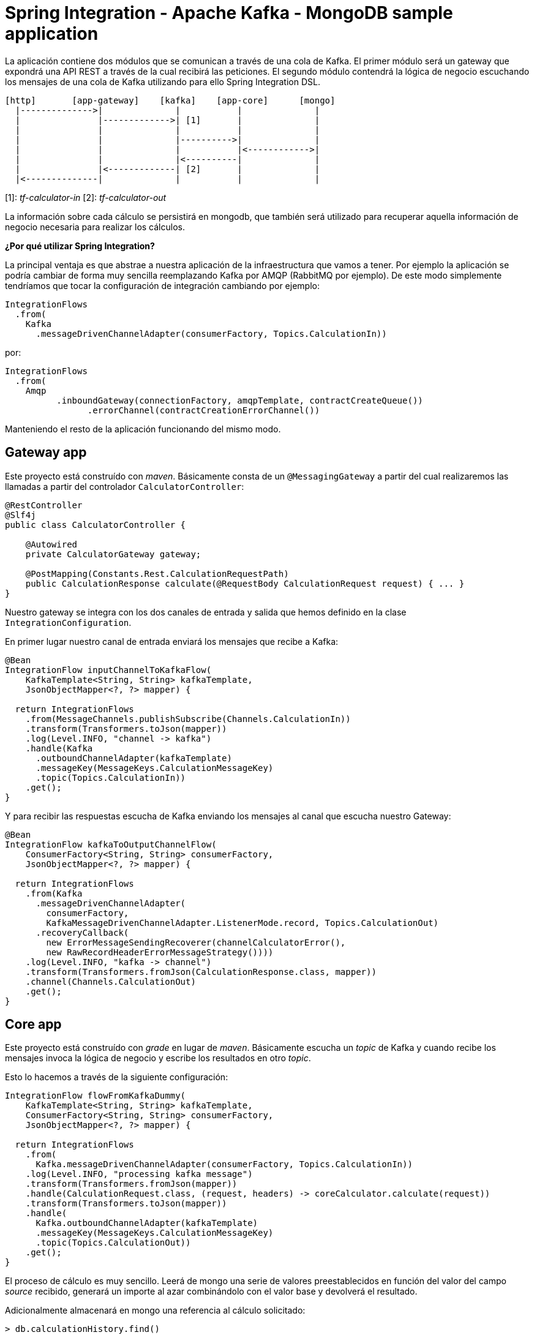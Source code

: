 = Spring Integration - Apache Kafka - MongoDB sample application

La aplicación contiene dos módulos que se comunican a través de una cola de Kafka. El primer módulo
será un gateway que expondrá una API REST a través de la cual recibirá las peticiones. El segundo
módulo contendrá la lógica de negocio escuchando los mensajes de una cola de Kafka utilizando para
ello Spring Integration DSL.

[source]
----
[http]       [app-gateway]    [kafka]    [app-core]      [mongo]
  |-------------->|              |           |              |
  |               |------------->| [1]       |              |
  |               |              |           |              |
  |               |              |---------->|              |
  |               |              |           |<------------>|
  |               |              |<----------|              |
  |               |<-------------| [2]       |              |
  |<--------------|              |           |              |          
----

[1]: _tf-calculator-in_
[2]: _tf-calculator-out_

La información sobre cada cálculo se persistirá en mongodb, que también será utilizado para
recuperar aquella información de negocio necesaria para realizar los cálculos.

*¿Por qué utilizar Spring Integration?*

La principal ventaja es que abstrae a nuestra aplicación de la infraestructura que vamos a tener. Por ejemplo la
aplicación se podría cambiar de forma muy sencilla reemplazando Kafka por AMQP (RabbitMQ por ejemplo). De este
modo simplemente tendríamos que tocar la configuración de integración cambiando por ejemplo:

[source,java]
----
IntegrationFlows
  .from(
    Kafka
      .messageDrivenChannelAdapter(consumerFactory, Topics.CalculationIn))
----

por:

[source,java]
----
IntegrationFlows
  .from(
    Amqp
	  .inboundGateway(connectionFactory, amqpTemplate, contractCreateQueue())
		.errorChannel(contractCreationErrorChannel())
----

Manteniendo el resto de la aplicación funcionando del mismo modo.

== Gateway app

Este proyecto está construído con _maven_. Básicamente consta de un `@MessagingGateway` a partir del cual realizaremos
las llamadas a partir del controlador `CalculatorController`:

[source,java]
----
@RestController
@Slf4j
public class CalculatorController {

    @Autowired
    private CalculatorGateway gateway;

    @PostMapping(Constants.Rest.CalculationRequestPath)
    public CalculationResponse calculate(@RequestBody CalculationRequest request) { ... }
}
----

Nuestro gateway se integra con los dos canales de entrada y salida que hemos definido en la clase `IntegrationConfiguration`.

En primer lugar nuestro canal de entrada enviará los mensajes que recibe a Kafka:

[source,java]
----
@Bean
IntegrationFlow inputChannelToKafkaFlow(
    KafkaTemplate<String, String> kafkaTemplate,
    JsonObjectMapper<?, ?> mapper) {

  return IntegrationFlows
    .from(MessageChannels.publishSubscribe(Channels.CalculationIn))
    .transform(Transformers.toJson(mapper))
    .log(Level.INFO, "channel -> kafka")
    .handle(Kafka
      .outboundChannelAdapter(kafkaTemplate)
      .messageKey(MessageKeys.CalculationMessageKey)
      .topic(Topics.CalculationIn))
    .get();
}
----

Y para recibir las respuestas escucha de Kafka enviando los mensajes al canal que escucha nuestro Gateway:

[source,java]
----
@Bean
IntegrationFlow kafkaToOutputChannelFlow(
    ConsumerFactory<String, String> consumerFactory,
    JsonObjectMapper<?, ?> mapper) {

  return IntegrationFlows
    .from(Kafka
      .messageDrivenChannelAdapter(
        consumerFactory,
        KafkaMessageDrivenChannelAdapter.ListenerMode.record, Topics.CalculationOut)
      .recoveryCallback(
        new ErrorMessageSendingRecoverer(channelCalculatorError(),
        new RawRecordHeaderErrorMessageStrategy())))
    .log(Level.INFO, "kafka -> channel")
    .transform(Transformers.fromJson(CalculationResponse.class, mapper))
    .channel(Channels.CalculationOut)
    .get();
}
----

== Core app

Este proyecto está construído con _grade_ en lugar de _maven_. Básicamente escucha un _topic_ de Kafka y cuando recibe
los mensajes invoca la lógica de negocio y escribe los resultados en otro _topic_.

Esto lo hacemos a través de la siguiente configuración:

[source,java]
----
IntegrationFlow flowFromKafkaDummy(
    KafkaTemplate<String, String> kafkaTemplate,
    ConsumerFactory<String, String> consumerFactory,
    JsonObjectMapper<?, ?> mapper) {

  return IntegrationFlows
    .from(
      Kafka.messageDrivenChannelAdapter(consumerFactory, Topics.CalculationIn))
    .log(Level.INFO, "processing kafka message")
    .transform(Transformers.fromJson(mapper))
    .handle(CalculationRequest.class, (request, headers) -> coreCalculator.calculate(request))
    .transform(Transformers.toJson(mapper))
    .handle(
      Kafka.outboundChannelAdapter(kafkaTemplate)
      .messageKey(MessageKeys.CalculationMessageKey)
      .topic(Topics.CalculationOut))
    .get();
}
----

El proceso de cálculo es muy sencillo. Leerá de mongo una serie de valores preestablecidos en función del valor
del campo _source_ recibido, generará un importe al azar combinándolo con el valor base y devolverá el resultado.

Adicionalmente almacenará en mongo una referencia al cálculo solicitado:

----
> db.calculationHistory.find()
{ "_id" : ObjectId("5b056eb7457e766f43b70d4d"), "request" : { "source" : "test" }, "response" : { "amount" : "72.11", "calculated" : ISODate("2018-05-23T13:37:59.948Z") }, "_class" : "org.lab.tariff.calculator.core.domain.CalculationHistory" }
----

== Infraestructura en local

Para este ejemplo utilizaremos una versión dockerizada de Kafka basada en https://hub.docker.com/r/wurstmeister/kafka/.

En primer lugar adaptaremos nuestro _docker-compose.yml_ (dentro del repositorio está en la carpeta _env_) actualizando
el _KAFKA_ADVERTISED_HOST_NAME_ la IP de nuestro bridge de docker (podemos consultarla ejecutando el comando _docker
network inspect bridge_):

[source,yml]
----
version: '2'
services:

  zookeeper:
    image: wurstmeister/zookeeper
    container_name: "tf-zookeeper"
    ports:
      - "2181:2181"

  kafka:
    image: wurstmeister/kafka
    container_name: "tf-kafka"
    ports:
      - "9092"
    environment:
      KAFKA_ADVERTISED_HOST_NAME: 172.17.0.1
      KAFKA_ZOOKEEPER_CONNECT: zookeeper:2181
      KAFKA_CREATE_TOPICS: "tf-calculator-in:1:3,tf-calculator-out:1:1:compact"
    volumes:
      - /var/run/docker.sock:/var/run/docker.sock

  mongodb:
    image: mongo:latest
    container_name: "tf-mongodb"
    environment:
      - MONGO_DATA_DIR=/data/db
      - MONGO_LOG_DIR=/dev/null
    #volumes:
    #  - ./data/db:/data/db
    ports:
      - 27017:27017
    command: mongod --smallfiles --logpath=/dev/null # --quiet

---- 

Una vez actualizada levantaremos los contenedores a través del comando:

----
docker-compose up -d
----

Una vez estén levantados los contenedores de mongodb, zookeeper y kafka consultaremos la IP de kafka para actualizar nuestra
configuración:

[source,bash]
----
lab@lab:~/repositories/labcabrera/sample-spring-integration-kafka$ docker network ls
NETWORK ID          NAME                DRIVER              SCOPE
047b473973a4        bridge              bridge              local
2bf80c4e2616        env_default         bridge              local
c52e5dc6a807        host                host                local
89657ae6adc9        none                null                local
lab@lab:~/repositories/labcabrera/sample-spring-integration-kafka$ docker network inspect env_default 
[
    {
        "Name": "env_default",
        "Id": "2bf80c4e2616b0958fc8885eaae34082c5b87119f88aedd257ef5a2b88b1e050",
        "Created": "2018-05-23T12:18:04.801746254+01:00",
        "Scope": "local",
        "Driver": "bridge",
        "EnableIPv6": false,
        "IPAM": {
            "Driver": "default",
            "Options": null,
            "Config": [
                {
                    "Subnet": "172.18.0.0/16",
                    "Gateway": "172.18.0.1"
                }
            ]
        },
        "Internal": false,
        "Attachable": false,
        "Ingress": false,
        "ConfigFrom": {
            "Network": ""
        },
        "ConfigOnly": false,
        "Containers": {
            "28f92d58d984d74d74d380a0e3893d0fe418590fce09ef4f447832f2facd2d83": {
                "Name": "tf-mongodb",
                "EndpointID": "769e86f49265a1fdcaf404aa5c5276c3b708618961207c9f88dc2f921a35d6d3",
                "MacAddress": "02:42:ac:12:00:02",
                "IPv4Address": "172.18.0.2/16",
                "IPv6Address": ""
            },
            "2b30d547f0cffc1d4d4923034f816d03f91cfea00501f3b7e909c4284fda57c6": {
                "Name": "tf-kafka",
                "EndpointID": "963c7aecd8bb5ccff8d5b8fd34372f72fa27aae150e58710fccb8d81200ac283",
                "MacAddress": "02:42:ac:12:00:04",
                "IPv4Address": "172.18.0.4/16",
                "IPv6Address": ""
            },
            "8eb3f74bd3afbc13869de0bccc7e8b07597eaad8a0d168778ee46d395f340317": {
                "Name": "tf-zookeeper",
                "EndpointID": "ce1bb3233e85030cca19657bb210fe700fb325df4b89daf4dfdfe7f8b0edfa93",
                "MacAddress": "02:42:ac:12:00:03",
                "IPv4Address": "172.18.0.3/16",
                "IPv6Address": ""
            }
        },
        "Options": {},
        "Labels": {}
    }
]

----

En este caso el valor 172.18.0.4 será el que estableceremos en nuestro _yml_ de configuración tanto del proyecto core como del gateway.

////
----
# metodo anterior no valido por problemas de incompatibilidad de la version de kafka con la de spring
docker pull spotify/kafka
docker run -d -p 2181:2181 -p 9092:9092 --env ADVERTISED_HOST=localhost --env ADVERTISED_PORT=9092 --name kafka spotify/kafka
docker exec kafka /opt/kafka_2.11-0.10.1.0/bin/kafka-topics.sh --create --zookeeper localhost:2181 --replication-factor 1 --partitions 1 --topic tf-calculator-in
docker exec kafka /opt/kafka_2.11-0.10.1.0/bin/kafka-topics.sh --create --zookeeper localhost:2181 --replication-factor 1 --partitions 1 --topic tf-calculator-out
----
////

== Probado el sistema localmente

En local podemos hacer una petición a la API REST para que envíe el mensaje a Kafka.

----
$ curl -d '{"source":"test"}' -H "Content-Type: application/json" http://localhost:8080/api/v1/calculator
{"reference":"5b056eb7457e766f43b70d4d","amount":72.11,"calculated":"2018-05-23T13:37:59.948+0000"}
----

== Generación de las imágenes de docker

=== Plugin usando gradle

Para crear la imagen docker se utiliza el plugin https://github.com/palantir/gradle-docker[palantir] de gradle.

Para crear la imagen simplemente ejecutaremos:

----
$ gradle build docker
----

Y después simplemente tendremos que ejecutar nuestra imagen del modo habitual:

----
$ docker run -i -p 8888:8888 -t labcabrera/lab-insurance-cloud-config-server
---- 

A partir del plugin también podemos hacer el push a https://hub.docker.com/[Docker Hub]:

----
$ gradle dockerPush
----

=== Plugin usando maven

TODO

== Siguientes pasos

* Integración PAAS: service discovery / distributed configuration
* Dockerización de los 2 microservicios (plugins de maven y gradle)
* Gestión de canales de errores
* Registro dinámico de pipelines con Spring DSL

== Referencias

* https://github.com/spring-projects/spring-integration-samples/tree/master/dsl/kafka-dsl
* https://github.com/labcabrera/sample-spring-kafka
* https://github.com/wurstmeister/kafka-docker
* https://github.com/spring-projects/spring-integration-java-dsl/blob/master/src/test/java/org/springframework/integration/dsl/test/kafka/KafkaTests.java
